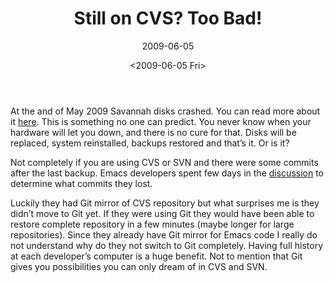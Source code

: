 #+TITLE: Still on CVS? Too Bad!
#+SUBTITLE: 2009-06-05
#+DATE: <2009-06-05 Fri>
#+TAGS: emacs git

At the and of May 2009 Savannah disks crashed. You can read more about
it [[http://lists.gnu.org/archive/html/savannah-users/2009-05/msg00023.html][here]]. This is something no one can predict. You never know when
your hardware will let you down, and there is no cure for that. Disks
will be replaced, system reinstalled, backups restored and that’s
it. Or is it?

Not completely if you are using CVS or SVN and there were some commits
after the last backup. Emacs developers spent few days in the
[[http://lists.gnu.org/archive/html/emacs-devel/2009-06/msg00056.html][discussion]] to determine what commits they lost.

Luckily they had Git mirror of CVS repository but what surprises me is
they didn’t move to Git yet. If they were using Git they would have
been able to restore complete repository in a few minutes (maybe
longer for large repositories). Since they already have Git mirror for
Emacs code I really do not understand why do they not switch to Git
completely. Having full history at each developer’s computer is a huge
benefit. Not to mention that Git gives you possibilities you can only
dream of in CVS and SVN.
